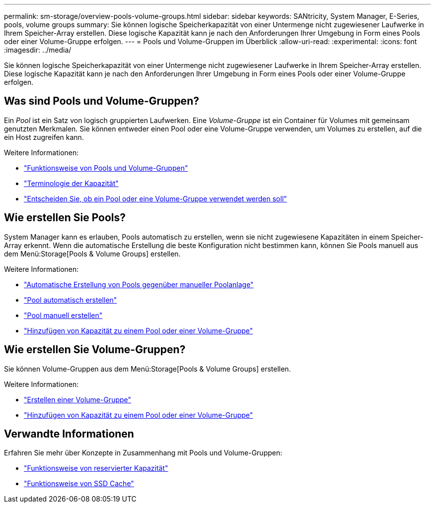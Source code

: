 ---
permalink: sm-storage/overview-pools-volume-groups.html 
sidebar: sidebar 
keywords: SANtricity, System Manager, E-Series, pools, volume groups 
summary: Sie können logische Speicherkapazität von einer Untermenge nicht zugewiesener Laufwerke in Ihrem Speicher-Array erstellen. Diese logische Kapazität kann je nach den Anforderungen Ihrer Umgebung in Form eines Pools oder einer Volume-Gruppe erfolgen. 
---
= Pools und Volume-Gruppen im Überblick
:allow-uri-read: 
:experimental: 
:icons: font
:imagesdir: ../media/


[role="lead"]
Sie können logische Speicherkapazität von einer Untermenge nicht zugewiesener Laufwerke in Ihrem Speicher-Array erstellen. Diese logische Kapazität kann je nach den Anforderungen Ihrer Umgebung in Form eines Pools oder einer Volume-Gruppe erfolgen.



== Was sind Pools und Volume-Gruppen?

Ein _Pool_ ist ein Satz von logisch gruppierten Laufwerken. Eine _Volume-Gruppe_ ist ein Container für Volumes mit gemeinsam genutzten Merkmalen. Sie können entweder einen Pool oder eine Volume-Gruppe verwenden, um Volumes zu erstellen, auf die ein Host zugreifen kann.

Weitere Informationen:

* link:how-pools-and-volume-groups-work.html["Funktionsweise von Pools und Volume-Gruppen"]
* link:capacity-terminology.html["Terminologie der Kapazität"]
* link:decide-to-use-a-pool-or-volume-group.html["Entscheiden Sie, ob ein Pool oder eine Volume-Gruppe verwendet werden soll"]




== Wie erstellen Sie Pools?

System Manager kann es erlauben, Pools automatisch zu erstellen, wenn sie nicht zugewiesene Kapazitäten in einem Speicher-Array erkennt. Wenn die automatische Erstellung die beste Konfiguration nicht bestimmen kann, können Sie Pools manuell aus dem Menü:Storage[Pools & Volume Groups] erstellen.

Weitere Informationen:

* link:automatic-versus-manual-pool-creation.html["Automatische Erstellung von Pools gegenüber manueller Poolanlage"]
* link:create-pool-automatically.html["Pool automatisch erstellen"]
* link:create-pool-manually.html["Pool manuell erstellen"]
* link:add-capacity-to-a-pool-or-volume-group.html["Hinzufügen von Kapazität zu einem Pool oder einer Volume-Gruppe"]




== Wie erstellen Sie Volume-Gruppen?

Sie können Volume-Gruppen aus dem Menü:Storage[Pools & Volume Groups] erstellen.

Weitere Informationen:

* link:create-volume-group.html["Erstellen einer Volume-Gruppe"]
* link:add-capacity-to-a-pool-or-volume-group.html["Hinzufügen von Kapazität zu einem Pool oder einer Volume-Gruppe"]




== Verwandte Informationen

Erfahren Sie mehr über Konzepte in Zusammenhang mit Pools und Volume-Gruppen:

* link:how-reserved-capacity-works.html["Funktionsweise von reservierter Kapazität"]
* link:how-ssd-cache-works.html["Funktionsweise von SSD Cache"]


